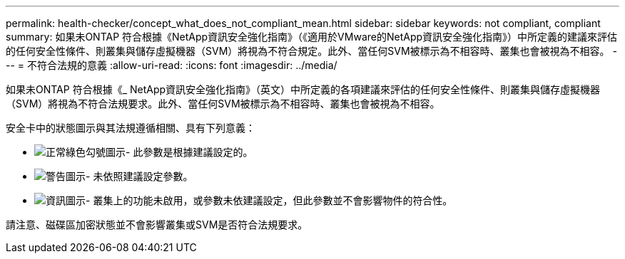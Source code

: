 ---
permalink: health-checker/concept_what_does_not_compliant_mean.html 
sidebar: sidebar 
keywords: not compliant, compliant 
summary: 如果未ONTAP 符合根據《NetApp資訊安全強化指南》（《適用於VMware的NetApp資訊安全強化指南》）中所定義的建議來評估的任何安全性條件、則叢集與儲存虛擬機器（SVM）將視為不符合規定。此外、當任何SVM被標示為不相容時、叢集也會被視為不相容。 
---
= 不符合法規的意義
:allow-uri-read: 
:icons: font
:imagesdir: ../media/


[role="lead"]
如果未ONTAP 符合根據《_ NetApp資訊安全強化指南》（英文）中所定義的各項建議來評估的任何安全性條件、則叢集與儲存虛擬機器（SVM）將視為不符合法規要求。此外、當任何SVM被標示為不相容時、叢集也會被視為不相容。

安全卡中的狀態圖示與其法規遵循相關、具有下列意義：

* image:../media/sev_normal_um60.png["正常綠色勾號圖示"]- 此參數是根據建議設定的。
* image:../media/sev_warning_um60.png["警告圖示"]- 未依照建議設定參數。
* image:../media/sev_information_um60.gif["資訊圖示"]- 叢集上的功能未啟用，或參數未依建議設定，但此參數並不會影響物件的符合性。


請注意、磁碟區加密狀態並不會影響叢集或SVM是否符合法規要求。
